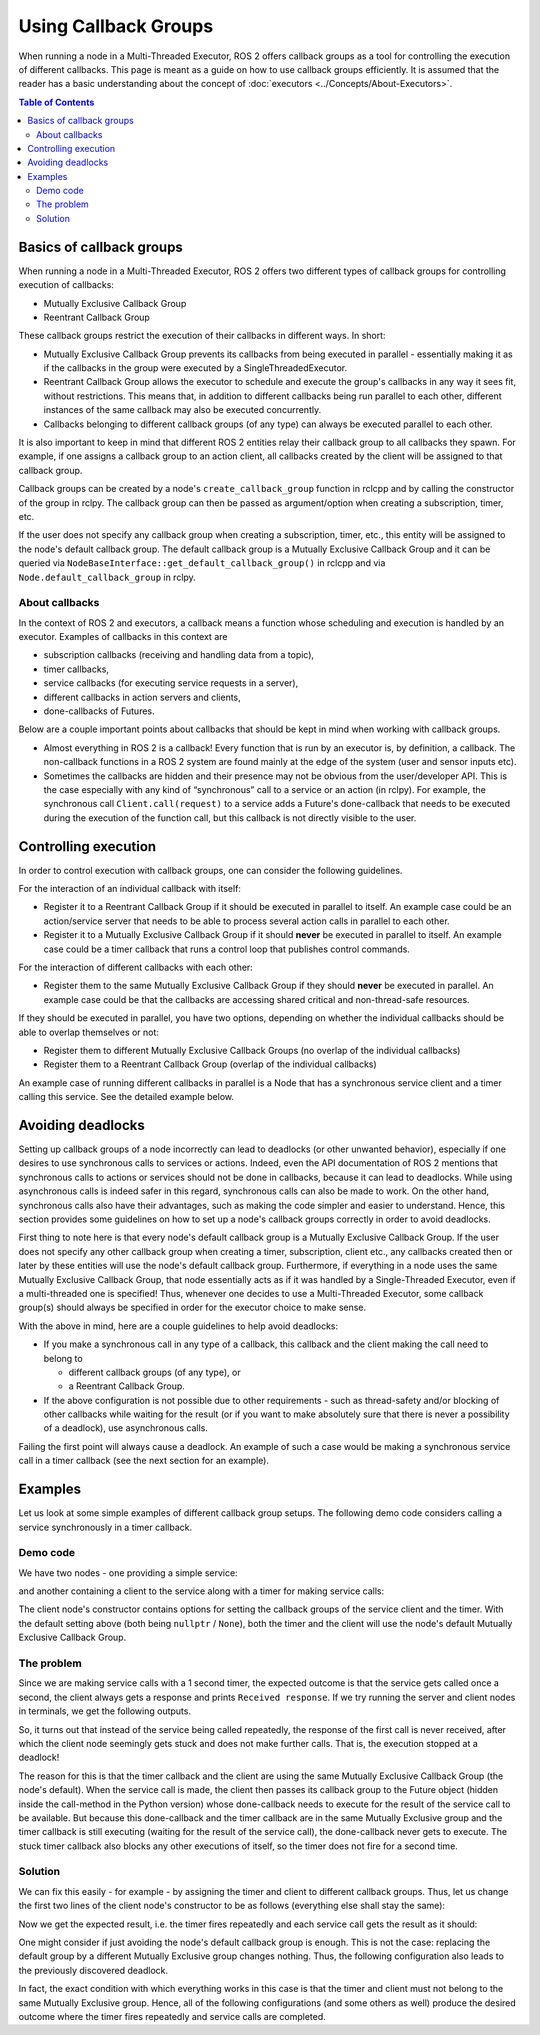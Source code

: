 Using Callback Groups
=====================

When running a node in a Multi-Threaded Executor, ROS 2 offers callback
groups as a tool for controlling the execution of different callbacks.
This page is meant as a guide on how to use callback groups efficiently.
It is assumed that the reader has a basic understanding
about the concept of :doc:`executors <../Concepts/About-Executors>`.

.. contents:: Table of Contents
   :local:

Basics of callback groups
-------------------------

When running a node in a Multi-Threaded Executor,
ROS 2 offers two different types of callback groups for controlling
execution of callbacks:

* Mutually Exclusive Callback Group
* Reentrant Callback Group

These callback groups restrict the execution of their callbacks in
different ways.
In short:

* Mutually Exclusive Callback Group prevents its callbacks from being
  executed in parallel - essentially making it as if the callbacks in the group
  were executed by a SingleThreadedExecutor.
* Reentrant Callback Group allows the executor to schedule and execute
  the group's callbacks in any way it sees fit, without restrictions.
  This means that, in addition to different callbacks being run parallel
  to each other, different instances of the same callback may also be
  executed concurrently.
* Callbacks belonging to different callback groups (of any type) can always
  be executed parallel to each other.

It is also important to keep in mind that different ROS 2 entities relay
their callback group to all callbacks they spawn.
For example, if one assigns a callback group to an action client,
all callbacks created by the client will be assigned to that callback group.

Callback groups can be created by a node's ``create_callback_group``
function in rclcpp and by calling the constructor of the group in rclpy.
The callback group can then be passed as argument/option when creating a subscription, timer, etc.

.. tabs::

  .. group-tab:: C++

    .. code-block:: cpp

      my_callback_group = create_callback_group(rclcpp::CallbackGroupType::MutuallyExclusive);

      rclcpp::SubscriptionOptions options;
      options.callback_group = my_callback_group;

      my_subscription = create_subscription<Int32>("/topic", rclcpp::SensorDataQoS(),
                                                    callback, options);

  .. group-tab:: Python

    .. code-block:: python

      my_callback_group = MutuallyExclusiveCallbackGroup()
      my_subscription = self.create_subscription(Int32, "/topic", self.callback, qos_profile=1,
                                                  callback_group=my_callback_group)

If the user does not specify any callback group when creating a subscription,
timer, etc., this entity will be assigned to the node's default callback group.
The default callback group is a Mutually Exclusive Callback Group and it can be
queried via ``NodeBaseInterface::get_default_callback_group()`` in rclcpp and
via ``Node.default_callback_group`` in rclpy.

About callbacks
^^^^^^^^^^^^^^^

In the context of ROS 2 and executors, a callback means a function whose
scheduling and execution is handled by an executor.
Examples of callbacks in this context are

* subscription callbacks (receiving and handling data from a topic),
* timer callbacks,
* service callbacks (for executing service requests in a server),
* different callbacks in action servers and clients,
* done-callbacks of Futures.

Below are a couple important points about callbacks that should be kept
in mind when working with callback groups.

* Almost everything in ROS 2 is a callback!
  Every function that is run by an executor is, by definition, a callback.
  The non-callback functions in a ROS 2 system are found mainly at
  the edge of the system (user and sensor inputs etc).
* Sometimes the callbacks are hidden and their presence may not be obvious
  from the user/developer API.
  This is the case especially with any kind of “synchronous” call to a
  service or an action (in rclpy).
  For example, the synchronous call ``Client.call(request)`` to a service
  adds a Future's done-callback that needs to be executed during the
  execution of the function call, but this callback is not directly
  visible to the user.


Controlling execution
---------------------

In order to control execution with callback groups, one can consider the
following guidelines.

For the interaction of an individual callback with itself:

* Register it to a Reentrant Callback Group if it should be executed in parallel to itself.
  An example case could be an action/service server that needs to be able to
  process several action calls in parallel to each other.

* Register it to a Mutually Exclusive Callback Group if it should **never** be executed in parallel to itself.
  An example case could be a timer callback that runs a control loop that publishes control commands.

For the interaction of different callbacks with each other:

* Register them to the same Mutually Exclusive Callback Group if they should **never** be executed in parallel.
  An example case could be that the callbacks are accessing shared critical and non-thread-safe resources.

If they should be executed in parallel, you have two options,
depending on whether the individual callbacks should be able to overlap themselves or not:

* Register them to different Mutually Exclusive Callback Groups (no overlap of the individual callbacks)

* Register them to a Reentrant Callback Group (overlap of the individual callbacks)

An example case of running different callbacks in parallel is a Node that has
a synchronous service client and a timer calling this service.
See the detailed example below.

Avoiding deadlocks
------------------

Setting up callback groups of a node incorrectly can lead to deadlocks (or
other unwanted behavior), especially if one desires to use synchronous calls to
services or actions.
Indeed, even the API documentation of ROS 2 mentions that
synchronous calls to actions or services should not be done in callbacks,
because it can lead to deadlocks.
While using asynchronous calls is indeed safer in this regard, synchronous
calls can also be made to work.
On the other hand, synchronous calls also have their advantages, such as
making the code simpler and easier to understand.
Hence, this section provides some guidelines on how to set up a node's
callback groups correctly in order to avoid deadlocks.

First thing to note here is that every node's default callback group is a
Mutually Exclusive Callback Group.
If the user does not specify any other callback group when creating a timer,
subscription, client etc., any callbacks created then or later by these
entities will use the node's default callback group.
Furthermore, if everything in a node uses the same Mutually Exclusive
Callback Group, that node essentially acts as if it was handled
by a Single-Threaded Executor, even if a multi-threaded one is specified!
Thus, whenever one decides to use a Multi-Threaded Executor,
some callback group(s) should always be specified in order for the
executor choice to make sense.

With the above in mind, here are a couple guidelines to help avoid deadlocks:

* If you make a synchronous call in any type of a callback, this callback and
  the client making the call need to belong to

  * different callback groups (of any type), or
  * a Reentrant Callback Group.

* If the above configuration is not possible due to other requirements - such
  as thread-safety and/or blocking of other callbacks while waiting for the
  result (or if you want to make absolutely sure that there is never a
  possibility of a deadlock), use asynchronous calls.

Failing the first point will always cause a deadlock.
An example of such a case would be making a synchronous service call
in a timer callback (see the next section for an example).


Examples
--------

Let us look at some simple examples of different callback group setups.
The following demo code considers calling a service synchronously in a timer
callback.

Demo code
^^^^^^^^^

We have two nodes - one providing a simple service:

.. tabs::

   .. group-tab:: C++

      .. code-block:: cpp

        #include <memory>
        #include "rclcpp/rclcpp.hpp"
        #include "std_srvs/srv/empty.hpp"

        using namespace std::placeholders;

        namespace cb_group_demo
        {
        class ServiceNode : public rclcpp::Node
        {
        public:
            ServiceNode() : Node("service_node")
            {
                service_ptr_ = this->create_service<std_srvs::srv::Empty>(
                        "test_service",
                        std::bind(&ServiceNode::service_callback, this, _1, _2, _3)
                );
            }

        private:
            rclcpp::Service<std_srvs::srv::Empty>::SharedPtr service_ptr_;

            void service_callback(
                    const std::shared_ptr<rmw_request_id_t> request_header,
                    const std::shared_ptr<std_srvs::srv::Empty::Request> request,
                    const std::shared_ptr<std_srvs::srv::Empty::Response> response)
            {
                (void)request_header;
                (void)request;
                (void)response;
                RCLCPP_INFO(this->get_logger(), "Received request, responding...");
            }
        };  // class ServiceNode
        }   // namespace cb_group_demo

        int main(int argc, char* argv[])
        {
            rclcpp::init(argc, argv);
            auto service_node = std::make_shared<cb_group_demo::ServiceNode>();

            RCLCPP_INFO(service_node->get_logger(), "Starting server node, shut down with CTRL-C");
            rclcpp::spin(service_node);
            RCLCPP_INFO(service_node->get_logger(), "Keyboard interrupt, shutting down.\n");

            rclcpp::shutdown();
            return 0;
        }

   .. group-tab:: Python

      .. code-block:: python

        import rclpy
        from rclpy.node import Node
        from std_srvs.srv import Empty

        class ServiceNode(Node):
            def __init__(self):
                super().__init__('service_node')
                self.srv = self.create_service(Empty, 'test_service', callback=self.service_callback)

            def service_callback(self, request, result):
                self.get_logger().info('Received request, responding...')
                return result


        if __name__ == '__main__':
            rclpy.init()
            node = ServiceNode()
            try:
                node.get_logger().info("Starting server node, shut down with CTRL-C")
                rclpy.spin(node)
            except KeyboardInterrupt:
                node.get_logger().info('Keyboard interrupt, shutting down.\n')
            node.destroy_node()
            rclpy.shutdown()

and another containing a client to the service along with a timer for making
service calls:

.. tabs::

  .. group-tab:: C++

    *Note:* The API of service client in rclcpp does not offer a
    synchronous call method similar to the one in rclpy, so we
    wait on the future object to simulate the effect of a
    synchronous call.

    .. code-block:: cpp

      #include <chrono>
      #include <memory>
      #include "rclcpp/rclcpp.hpp"
      #include "std_srvs/srv/empty.hpp"

      using namespace std::chrono_literals;

      namespace cb_group_demo
      {
      class DemoNode : public rclcpp::Node
      {
      public:
          DemoNode() : Node("client_node")
          {
              client_cb_group_ = nullptr;
              timer_cb_group_ = nullptr;
              client_ptr_ = this->create_client<std_srvs::srv::Empty>("test_service", rmw_qos_profile_services_default,
                                                                      client_cb_group_);
              timer_ptr_ = this->create_wall_timer(1s, std::bind(&DemoNode::timer_callback, this),
                                                  timer_cb_group_);
          }

      private:
          rclcpp::CallbackGroup::SharedPtr client_cb_group_;
          rclcpp::CallbackGroup::SharedPtr timer_cb_group_;
          rclcpp::Client<std_srvs::srv::Empty>::SharedPtr client_ptr_;
          rclcpp::TimerBase::SharedPtr timer_ptr_;

          void timer_callback()
          {
              RCLCPP_INFO(this->get_logger(), "Sending request");
              auto request = std::make_shared<std_srvs::srv::Empty::Request>();
              auto result_future = client_ptr_->async_send_request(request);
              std::future_status status = result_future.wait_for(10s);  // timeout to guarantee a graceful finish
              if (status == std::future_status::ready) {
                  RCLCPP_INFO(this->get_logger(), "Received response");
              }
          }
      };  // class DemoNode
      }   // namespace cb_group_demo

      int main(int argc, char* argv[])
      {
          rclcpp::init(argc, argv);
          auto client_node = std::make_shared<cb_group_demo::DemoNode>();
          rclcpp::executors::MultiThreadedExecutor executor;
          executor.add_node(client_node);

          RCLCPP_INFO(client_node->get_logger(), "Starting client node, shut down with CTRL-C");
          executor.spin();
          RCLCPP_INFO(client_node->get_logger(), "Keyboard interrupt, shutting down.\n");

          rclcpp::shutdown();
          return 0;
      }

  .. group-tab:: Python

    .. code-block:: python

      import rclpy
      from rclpy.executors import MultiThreadedExecutor
      from rclpy.callback_groups import MutuallyExclusiveCallbackGroup, ReentrantCallbackGroup
      from rclpy.node import Node
      from std_srvs.srv import Empty


      class CallbackGroupDemo(Node):
          def __init__(self):
              super().__init__('client_node')

              client_cb_group = None
              timer_cb_group = None
              self.client = self.create_client(Empty, 'test_service', callback_group=client_cb_group)
              self.call_timer = self.create_timer(1, self._timer_cb, callback_group=timer_cb_group)

          def _timer_cb(self):
              self.get_logger().info('Sending request')
              _ = self.client.call(Empty.Request())
              self.get_logger().info('Received response')


      if __name__ == '__main__':
          rclpy.init()
          node = CallbackGroupDemo()
          executor = MultiThreadedExecutor()
          executor.add_node(node)

          try:
              node.get_logger().info('Beginning client, shut down with CTRL-C')
              executor.spin()
          except KeyboardInterrupt:
              node.get_logger().info('Keyboard interrupt, shutting down.\n')
          node.destroy_node()
          rclpy.shutdown()

The client node's constructor contains options for setting the
callback groups of the service client and the timer.
With the default setting above (both being ``nullptr`` / ``None``),
both the timer and the client will use the node's default
Mutually Exclusive Callback Group.

The problem
^^^^^^^^^^^

Since we are making service calls with a 1 second timer, the
expected outcome is that the service gets called once a second,
the client always gets a response and prints ``Received response``.
If we try running the server and client nodes
in terminals, we get the following outputs.

.. tabs::

  .. group-tab:: Client

    .. code-block:: console

      [INFO] [1653034371.758739131] [client_node]: Starting client node, shut down with CTRL-C
      [INFO] [1653034372.755865649] [client_node]: Sending request
      ^C[INFO] [1653034398.161674869] [client_node]: Keyboard interrupt, shutting down.

  .. group-tab:: Server

    .. code-block:: console

      [INFO] [1653034355.308958238] [service_node]: Starting server node, shut down with CTRL-C
      [INFO] [1653034372.758197320] [service_node]: Received request, responding...
      ^C[INFO] [1653034416.021962246] [service_node]: Keyboard interrupt, shutting down.

So, it turns out that instead of the service being called repeatedly,
the response of the first call is never received, after which the
client node seemingly gets stuck and does not make further calls.
That is, the execution stopped at a deadlock!

The reason for this is that the timer callback and the client are
using the same Mutually Exclusive Callback Group (the node's default).
When the service call is made, the client then passes its callback
group to the Future object (hidden inside the call-method in the
Python version) whose done-callback needs to execute for the result
of the service call to be available.
But because this done-callback and the timer callback are in the
same Mutually Exclusive group and the timer callback is still
executing (waiting for the result of the service call),
the done-callback never gets to execute.
The stuck timer callback also blocks any other executions of itself, so the
timer does not fire for a second time.

Solution
^^^^^^^^

We can fix this easily - for example - by assigning the timer and client
to different callback groups.
Thus, let us change the first two lines of the client node's constructor
to be as follows (everything else shall stay the same):

.. tabs::

  .. group-tab:: C++

    .. code-block:: cpp

      client_cb_group_ = this->create_callback_group(rclcpp::CallbackGroupType::MutuallyExclusive);
      timer_cb_group_ = this->create_callback_group(rclcpp::CallbackGroupType::MutuallyExclusive);

  .. group-tab:: Python

    .. code-block:: python

      client_cb_group = MutuallyExclusiveCallbackGroup()
      timer_cb_group = MutuallyExclusiveCallbackGroup()

Now we get the expected result, i.e. the timer fires repeatedly and
each service call gets the result as it should:

.. tabs::

  .. group-tab:: Client

    .. code-block:: console

      [INFO] [1653067523.431731177] [client_node]: Starting client node, shut down with CTRL-C
      [INFO] [1653067524.431912821] [client_node]: Sending request
      [INFO] [1653067524.433230445] [client_node]: Received response
      [INFO] [1653067525.431869330] [client_node]: Sending request
      [INFO] [1653067525.432912803] [client_node]: Received response
      [INFO] [1653067526.431844726] [client_node]: Sending request
      [INFO] [1653067526.432893954] [client_node]: Received response
      [INFO] [1653067527.431828287] [client_node]: Sending request
      [INFO] [1653067527.432848369] [client_node]: Received response
      ^C[INFO] [1653067528.400052749] [client_node]: Keyboard interrupt, shutting down.

  .. group-tab:: Server

    .. code-block:: console

      [INFO] [1653067522.052866001] [service_node]: Starting server node, shut down with CTRL-C
      [INFO] [1653067524.432577720] [service_node]: Received request, responding...
      [INFO] [1653067525.432365009] [service_node]: Received request, responding...
      [INFO] [1653067526.432300261] [service_node]: Received request, responding...
      [INFO] [1653067527.432272441] [service_node]: Received request, responding...
      ^C[INFO] [1653034416.021962246] [service_node]: KeyboardInterrupt, shutting down.

One might consider if just avoiding the node's default callback group
is enough.
This is not the case: replacing the default group by a
different Mutually Exclusive group changes nothing.
Thus, the following configuration also leads to the previously
discovered deadlock.

.. tabs::

  .. group-tab:: C++

    .. code-block:: cpp

      client_cb_group_ = this->create_callback_group(rclcpp::CallbackGroupType::MutuallyExclusive);
      timer_cb_group_ = client_cb_group_;

  .. group-tab:: Python

    .. code-block:: python

      client_cb_group = MutuallyExclusiveCallbackGroup()
      timer_cb_group = client_cb_group

In fact, the exact condition with which everything works in this case
is that the timer and client must not belong to the same
Mutually Exclusive group.
Hence, all of the following configurations (and some others as well)
produce the desired outcome where the timer fires
repeatedly and service calls are completed.

.. tabs::

  .. group-tab:: C++

    .. code-block:: cpp

      client_cb_group_ = this->create_callback_group(rclcpp::CallbackGroupType::Reentrant);
      timer_cb_group_ = client_cb_group_;

    or

    .. code-block:: cpp

      client_cb_group_ = this->create_callback_group(rclcpp::CallbackGroupType::MutuallyExclusive);
      timer_cb_group_ = nullptr;

    or

    .. code-block:: cpp

      client_cb_group_ = nullptr;
      timer_cb_group_ = this->create_callback_group(rclcpp::CallbackGroupType::MutuallyExclusive);

    or

    .. code-block:: cpp

      client_cb_group_ = this->create_callback_group(rclcpp::CallbackGroupType::Reentrant);
      timer_cb_group_ = nullptr;

  .. group-tab:: Python

    .. code-block:: python

      client_cb_group = ReentrantCallbackGroup()
      timer_cb_group = client_cb_group

    or

    .. code-block:: python

      client_cb_group = MutuallyExclusiveCallbackGroup()
      timer_cb_group = None

    or

    .. code-block:: python

      client_cb_group = None
      timer_cb_group = MutuallyExclusiveCallbackGroup()

    or

    .. code-block:: python

      client_cb_group = ReentrantCallbackGroup()
      timer_cb_group = None
